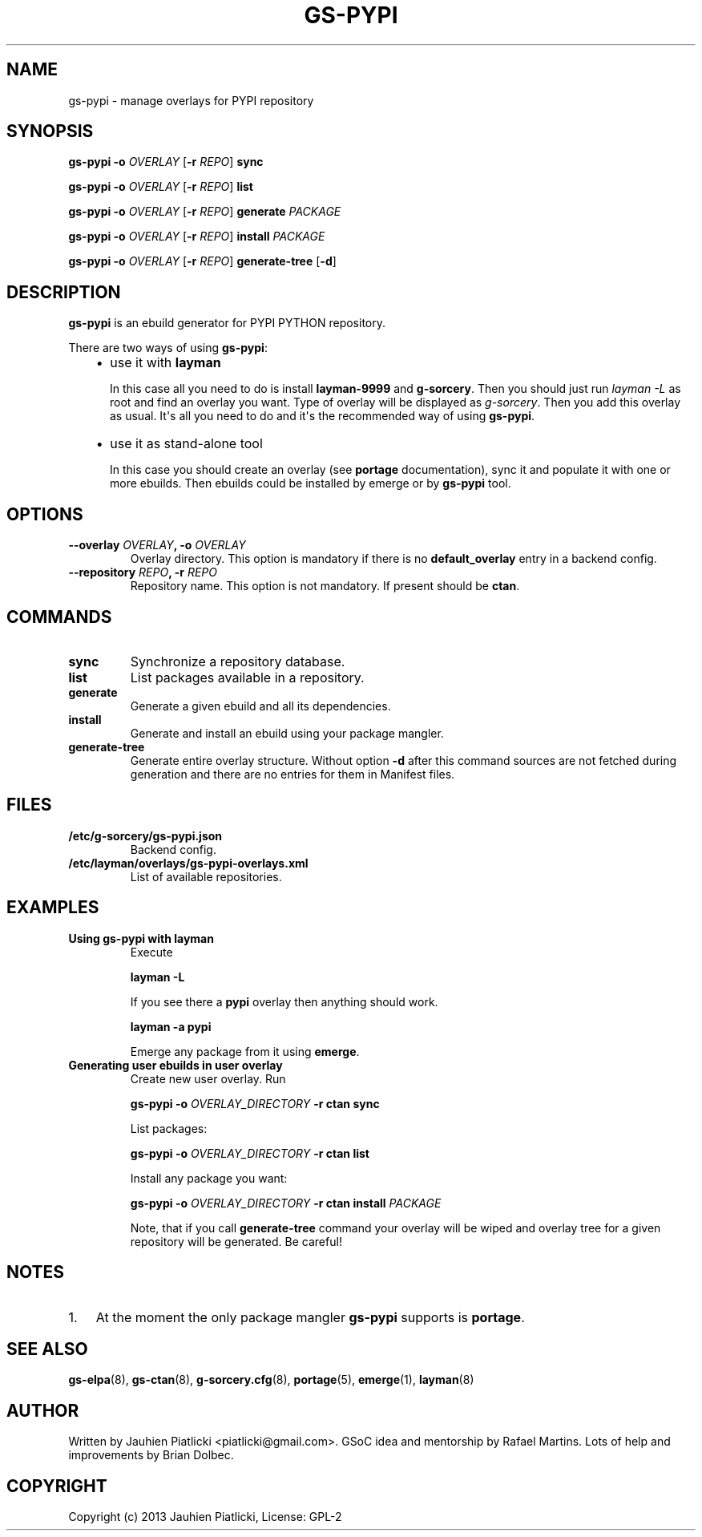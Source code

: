 .\" Man page generated from reStructuredText.
.
.TH GS-PYPI 8 "2013-08-04" "0.1" "g-sorcery"
.SH NAME
gs-pypi \- manage overlays for PYPI repository
.
.nr rst2man-indent-level 0
.
.de1 rstReportMargin
\\$1 \\n[an-margin]
level \\n[rst2man-indent-level]
level margin: \\n[rst2man-indent\\n[rst2man-indent-level]]
-
\\n[rst2man-indent0]
\\n[rst2man-indent1]
\\n[rst2man-indent2]
..
.de1 INDENT
.\" .rstReportMargin pre:
. RS \\$1
. nr rst2man-indent\\n[rst2man-indent-level] \\n[an-margin]
. nr rst2man-indent-level +1
.\" .rstReportMargin post:
..
.de UNINDENT
. RE
.\" indent \\n[an-margin]
.\" old: \\n[rst2man-indent\\n[rst2man-indent-level]]
.nr rst2man-indent-level -1
.\" new: \\n[rst2man-indent\\n[rst2man-indent-level]]
.in \\n[rst2man-indent\\n[rst2man-indent-level]]u
..
.SH SYNOPSIS
.sp
\fBgs\-pypi\fP \fB\-o\fP \fIOVERLAY\fP [\fB\-r\fP \fIREPO\fP] \fBsync\fP
.sp
\fBgs\-pypi\fP \fB\-o\fP \fIOVERLAY\fP [\fB\-r\fP \fIREPO\fP] \fBlist\fP
.sp
\fBgs\-pypi\fP \fB\-o\fP \fIOVERLAY\fP [\fB\-r\fP \fIREPO\fP] \fBgenerate\fP \fIPACKAGE\fP
.sp
\fBgs\-pypi\fP \fB\-o\fP \fIOVERLAY\fP [\fB\-r\fP \fIREPO\fP] \fBinstall\fP \fIPACKAGE\fP
.sp
\fBgs\-pypi\fP \fB\-o\fP \fIOVERLAY\fP [\fB\-r\fP \fIREPO\fP] \fBgenerate\-tree\fP [\fB\-d\fP]
.SH DESCRIPTION
.sp
\fBgs\-pypi\fP is an ebuild generator for PYPI PYTHON repository.
.sp
There are two ways of using \fBgs\-pypi\fP:
.INDENT 0.0
.INDENT 3.5
.INDENT 0.0
.IP \(bu 2
use it with \fBlayman\fP
.sp
In this case all you need to do is install \fBlayman\-9999\fP and \fBg\-sorcery\fP.
Then you should just run \fIlayman \-L\fP as
root and find an overlay you want. Type of overlay will be
displayed as \fIg\-sorcery\fP. Then you add this overlay as
usual. It\(aqs all you need to do and it\(aqs the recommended way of
using \fBgs\-pypi\fP.
.IP \(bu 2
use it as stand\-alone tool
.sp
In this case you should create an overlay (see \fBportage\fP documentation), sync it and populate
it with one or more ebuilds. Then ebuilds could be installed by emerge or by \fBgs\-pypi\fP tool.
.UNINDENT
.UNINDENT
.UNINDENT
.SH OPTIONS
.INDENT 0.0
.TP
.B \fB\-\-overlay\fP \fIOVERLAY\fP, \fB\-o\fP \fIOVERLAY\fP
Overlay directory. This option is mandatory if there is no
\fBdefault_overlay\fP entry in a backend config.
.TP
.B \fB\-\-repository\fP \fIREPO\fP, \fB\-r\fP \fIREPO\fP
Repository name. This option is not mandatory. If present should be \fBctan\fP.
.UNINDENT
.SH COMMANDS
.INDENT 0.0
.TP
.B \fBsync\fP
Synchronize a repository database.
.TP
.B \fBlist\fP
List packages available in a repository.
.TP
.B \fBgenerate\fP
Generate a given ebuild and all its dependencies.
.TP
.B \fBinstall\fP
Generate and install an ebuild using your package mangler.
.TP
.B \fBgenerate\-tree\fP
Generate entire overlay structure. Without option \fB\-d\fP after
this command sources are not fetched during generation and there
are no entries for them in Manifest files.
.UNINDENT
.SH FILES
.INDENT 0.0
.TP
.B \fB/etc/g\-sorcery/gs\-pypi.json\fP
Backend config.
.TP
.B \fB/etc/layman/overlays/gs\-pypi\-overlays.xml\fP
List of available repositories.
.UNINDENT
.SH EXAMPLES
.INDENT 0.0
.TP
.B Using gs\-pypi with layman
Execute
.sp
\fBlayman \-L\fP
.sp
If you see there a \fBpypi\fP overlay then anything should work.
.sp
\fBlayman \-a pypi\fP
.sp
Emerge any package from it using \fBemerge\fP.
.TP
.B Generating user ebuilds in user overlay
Create new user overlay. Run
.sp
\fBgs\-pypi \-o\fP \fIOVERLAY_DIRECTORY\fP \fB\-r ctan\fP \fBsync\fP
.sp
List packages:
.sp
\fBgs\-pypi \-o\fP \fIOVERLAY_DIRECTORY\fP \fB\-r ctan\fP \fBlist\fP
.sp
Install any package you want:
.sp
\fBgs\-pypi \-o\fP \fIOVERLAY_DIRECTORY\fP \fB\-r ctan\fP \fBinstall\fP \fIPACKAGE\fP
.sp
Note, that if you call \fBgenerate\-tree\fP command your overlay
will be wiped and overlay tree for a given repository will be generated. Be careful!
.UNINDENT
.SH NOTES
.INDENT 0.0
.IP 1. 3
At the moment the only package mangler \fBgs\-pypi\fP supports is \fBportage\fP.
.UNINDENT
.SH SEE ALSO
.sp
\fBgs\-elpa\fP(8), \fBgs\-ctan\fP(8), \fBg\-sorcery.cfg\fP(8), \fBportage\fP(5), \fBemerge\fP(1), \fBlayman\fP(8)
.SH AUTHOR
Written by Jauhien Piatlicki <piatlicki@gmail.com>. GSoC idea
and mentorship by Rafael Martins. Lots of help and improvements
by Brian Dolbec.
.SH COPYRIGHT
Copyright (c) 2013 Jauhien Piatlicki, License: GPL-2
.\" Generated by docutils manpage writer.
.
